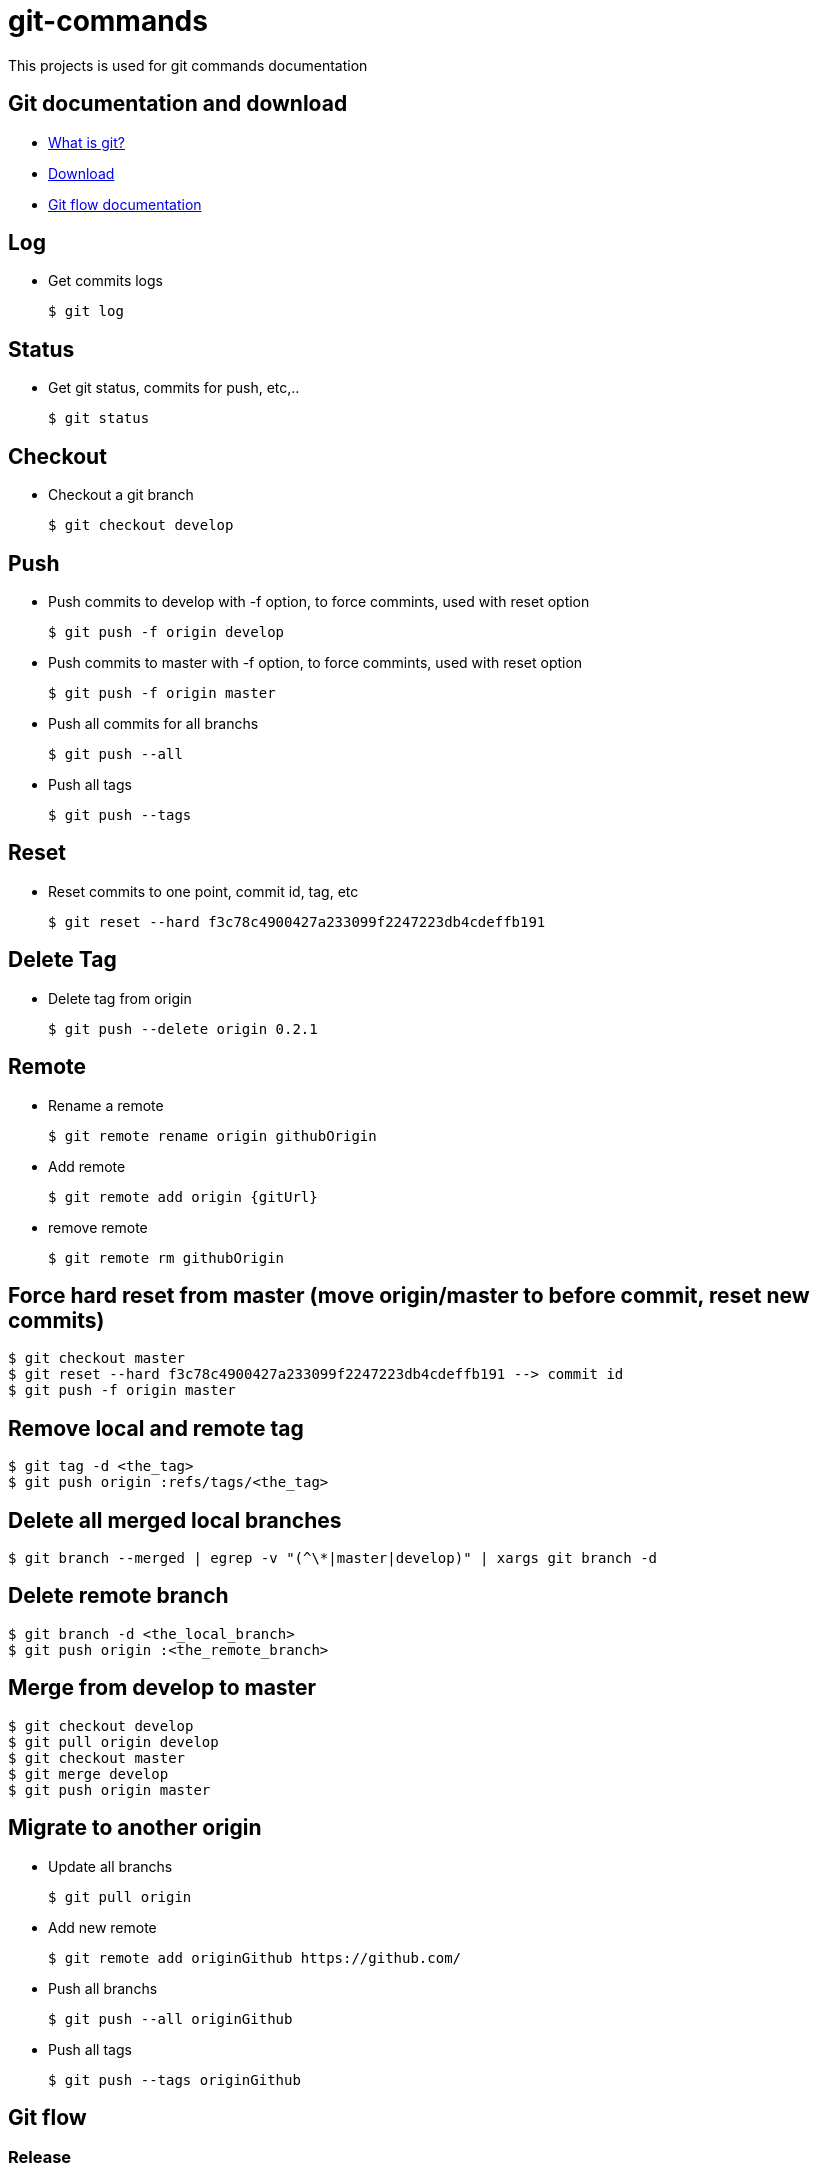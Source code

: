 # git-commands

This projects is used for git commands documentation

## Git documentation and download

* link:https://git-scm.com/[What is git?]
* link:https://git-scm.com/downloads[Download]
* link:http://danielkummer.github.io/git-flow-cheatsheet/[Git flow documentation]

## Log

  * Get commits logs
  
  $ git log
  
## Status
  
  * Get git status, commits for push, etc,..
  
  $ git status

## Checkout

  * Checkout a git branch
  
  $ git checkout develop

## Push

  * Push commits to develop with -f option, to force commints, used with reset option
  
  $ git push -f origin develop
  
  * Push commits to master with -f option, to force commints, used with reset option
  
  $ git push -f origin master
  
  * Push all commits for all branchs
  
  $ git push --all
  
  * Push all tags
  
  $ git push --tags

## Reset

  * Reset commits to one point, commit id, tag, etc
  
  $ git reset --hard f3c78c4900427a233099f2247223db4cdeffb191

## Delete Tag

  * Delete tag from origin
  
  $ git push --delete origin 0.2.1

## Remote

  * Rename a remote
  
  $ git remote rename origin githubOrigin
  
  * Add remote
  
  $ git remote add origin {gitUrl}
  
  * remove remote
  
  $ git remote rm githubOrigin

## Force hard reset from master (move origin/master to before commit, reset new commits)

  $ git checkout master
  $ git reset --hard f3c78c4900427a233099f2247223db4cdeffb191 --> commit id
  $ git push -f origin master
  
## Remove local and remote tag

  $ git tag -d <the_tag>
  $ git push origin :refs/tags/<the_tag>

## Delete all merged local branches

  $ git branch --merged | egrep -v "(^\*|master|develop)" | xargs git branch -d

## Delete remote branch

  $ git branch -d <the_local_branch>
  $ git push origin :<the_remote_branch>

## Merge from develop to master

  $ git checkout develop
  $ git pull origin develop
  $ git checkout master
  $ git merge develop
  $ git push origin master
  
## Migrate to another origin
  
  * Update all branchs
  
  $ git pull origin
  
  * Add new remote
  
  $ git remote add originGithub https://github.com/
  
  * Push all branchs
  
  $ git push --all originGithub
  
  * Push all tags
  
  $ git push --tags originGithub

## Git flow

### Release

  * Release start, create branch 1.0.0
  
  $ git flow release start 1.0.0
  
  * Release finish, create branch 1.0.0
  
  $ git flow release finish 1.0.0
  
  ## Git flow

## Plugin maven jgitflow


### Release

  * Release start
  
  $ mvn jgitflow:release-start -DnoDeploy=true
  
  * Release finish -DnoDeploy to not deploy artifact
  
  $ mvn jgitflow:release-finish -DnoDeploy=true
